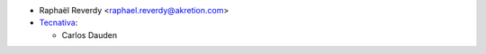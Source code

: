 * Raphaël Reverdy <raphael.reverdy@akretion.com>
* `Tecnativa <https://www.tecnativa.com>`_:

  * Carlos Dauden
